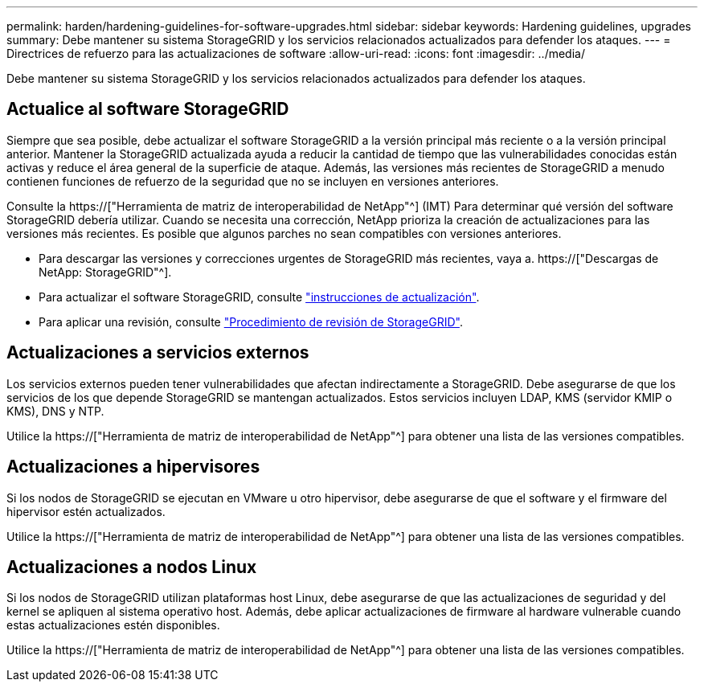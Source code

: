 ---
permalink: harden/hardening-guidelines-for-software-upgrades.html 
sidebar: sidebar 
keywords: Hardening guidelines, upgrades 
summary: Debe mantener su sistema StorageGRID y los servicios relacionados actualizados para defender los ataques. 
---
= Directrices de refuerzo para las actualizaciones de software
:allow-uri-read: 
:icons: font
:imagesdir: ../media/


[role="lead"]
Debe mantener su sistema StorageGRID y los servicios relacionados actualizados para defender los ataques.



== Actualice al software StorageGRID

Siempre que sea posible, debe actualizar el software StorageGRID a la versión principal más reciente o a la versión principal anterior. Mantener la StorageGRID actualizada ayuda a reducir la cantidad de tiempo que las vulnerabilidades conocidas están activas y reduce el área general de la superficie de ataque. Además, las versiones más recientes de StorageGRID a menudo contienen funciones de refuerzo de la seguridad que no se incluyen en versiones anteriores.

Consulte la https://["Herramienta de matriz de interoperabilidad de NetApp"^] (IMT) Para determinar qué versión del software StorageGRID debería utilizar. Cuando se necesita una corrección, NetApp prioriza la creación de actualizaciones para las versiones más recientes. Es posible que algunos parches no sean compatibles con versiones anteriores.

* Para descargar las versiones y correcciones urgentes de StorageGRID más recientes, vaya a. https://["Descargas de NetApp: StorageGRID"^].
* Para actualizar el software StorageGRID, consulte link:../upgrade/performing-upgrade.html["instrucciones de actualización"].
* Para aplicar una revisión, consulte link:../maintain/storagegrid-hotfix-procedure.html["Procedimiento de revisión de StorageGRID"].




== Actualizaciones a servicios externos

Los servicios externos pueden tener vulnerabilidades que afectan indirectamente a StorageGRID. Debe asegurarse de que los servicios de los que depende StorageGRID se mantengan actualizados. Estos servicios incluyen LDAP, KMS (servidor KMIP o KMS), DNS y NTP.

Utilice la https://["Herramienta de matriz de interoperabilidad de NetApp"^] para obtener una lista de las versiones compatibles.



== Actualizaciones a hipervisores

Si los nodos de StorageGRID se ejecutan en VMware u otro hipervisor, debe asegurarse de que el software y el firmware del hipervisor estén actualizados.

Utilice la https://["Herramienta de matriz de interoperabilidad de NetApp"^] para obtener una lista de las versiones compatibles.



== *Actualizaciones a nodos Linux*

Si los nodos de StorageGRID utilizan plataformas host Linux, debe asegurarse de que las actualizaciones de seguridad y del kernel se apliquen al sistema operativo host. Además, debe aplicar actualizaciones de firmware al hardware vulnerable cuando estas actualizaciones estén disponibles.

Utilice la https://["Herramienta de matriz de interoperabilidad de NetApp"^] para obtener una lista de las versiones compatibles.
